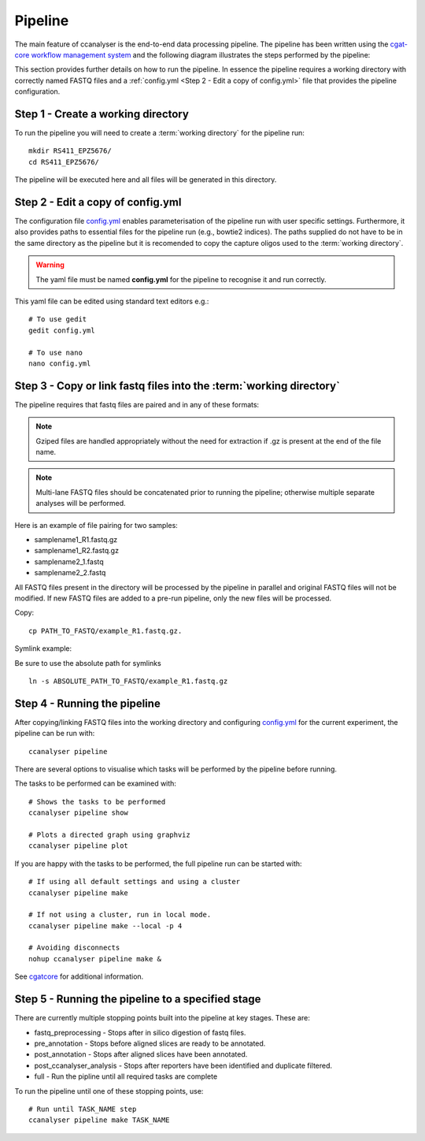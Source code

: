 
Pipeline
########

The main feature of ccanalyser is the end-to-end data processing pipeline. 
The pipeline has been written using the `cgat-core workflow management system <https://github.com/cgat-developers/cgat-core>`_ 
and the following diagram illustrates the steps performed by the pipeline:

.. image:: images/pipeline_flow.svg
    :width: 100%
    :alt: Pipeline flow diagram


This section provides further details on how to run the pipeline. In essence
the pipeline requires a working directory with correctly named FASTQ files
and a :ref:`config.yml <Step 2 - Edit a copy of config.yml>` file that provides
the pipeline configuration.  



Step 1 - Create a working directory
===================================

To run the pipeline you will need to create a :term:`working directory`
for the pipeline run:

::

   mkdir RS411_EPZ5676/
   cd RS411_EPZ5676/

The pipeline will be executed here and all files will be generated
in this directory.

Step 2 - Edit a copy of config.yml
==================================

The configuration file `config.yml <https://github.com/sims-lab/capture-c/blob/master/config.yml>`_ enables 
parameterisation of the pipeline run with user specific settings. Furthermore,
it also provides paths to essential files for the pipeline run (e.g., bowtie2 indices).
The paths supplied do not have to be in the same directory as the pipeline but it is
recomended to copy the capture oligos used to the :term:`working directory`.

.. warning::

    The yaml file must be named **config.yml** for the pipeline to recognise it and run correctly.

This yaml file can be edited using standard text editors e.g.:

::

    # To use gedit
    gedit config.yml

    # To use nano
    nano config.yml



Step 3 -  Copy or link fastq files into the :term:`working directory`
=====================================================================

The pipeline requires that fastq files are paired and in any of these formats:

.. note::
    
    Gziped files are handled appropriately without the need for extraction if .gz is
    present at the end of the file name. 

.. note::

    Multi-lane FASTQ files should be
    concatenated prior to running the pipeline; otherwise multiple separate analyses will
    be performed.

Here is an example of file pairing for two samples:

* samplename1_R1.fastq.gz
* samplename1_R2.fastq.gz
* samplename2_1.fastq
* samplename2_2.fastq

All FASTQ files present in the directory will be processed by the pipeline in parallel and
original FASTQ files will not be modified. If new FASTQ files are added to a pre-run pipeline,
only the new files will be processed.



Copy:

::

    cp PATH_TO_FASTQ/example_R1.fastq.gz.

Symlink example:

Be sure to use the absolute path for symlinks

::

    ln -s ABSOLUTE_PATH_TO_FASTQ/example_R1.fastq.gz


Step 4 - Running the pipeline
=============================

After copying/linking FASTQ files into the working directory and configuring
`config.yml <https://github.com/sims-lab/capture-c/blob/master/config.yml>`_ for the current experiment, the pipeline can be run with:

::

    ccanalyser pipeline


There are several options to visualise which tasks will be performed by the pipeline
before running. 

The tasks to be performed can be examined with:

::
    
    # Shows the tasks to be performed
    ccanalyser pipeline show 

    # Plots a directed graph using graphviz
    ccanalyser pipeline plot

If you are happy with the tasks to be performed, the full pipeline run can be started with:

::

    # If using all default settings and using a cluster
    ccanalyser pipeline make

    # If not using a cluster, run in local mode.
    ccanalyser pipeline make --local -p 4

    # Avoiding disconnects
    nohup ccanalyser pipeline make &


See `cgatcore <https://cgat-core.readthedocs.io/en/latest/getting_started/Examples.html>`_ for additional
information.



Step 5 - Running the pipeline to a specified stage
==================================================

There are currently multiple stopping points built into the pipeline at key stages. These are:

* fastq_preprocessing - Stops after in silico digestion of fastq files.
* pre_annotation - Stops before aligned slices are ready to be annotated.
* post_annotation - Stops after aligned slices have been annotated.
* post_ccanalyser_analysis - Stops after reporters have been identified and duplicate filtered.
* full - Run the pipline until all required tasks are complete

To run the pipeline until one of these stopping points, use:

::

    # Run until TASK_NAME step
    ccanalyser pipeline make TASK_NAME



